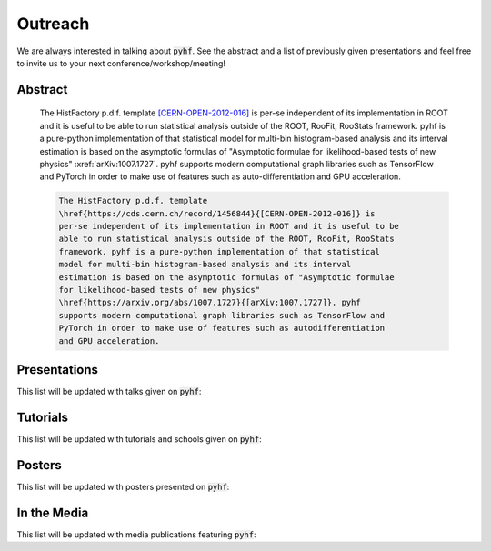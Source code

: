 Outreach
========

We are always interested in talking about :code:`pyhf`. See the abstract and a list of previously given presentations and feel free to invite us to your next conference/workshop/meeting!

Abstract
--------

    The HistFactory p.d.f. template `[CERN-OPEN-2012-016]
    <https://cds.cern.ch/record/1456844>`_ is per-se independent of its
    implementation in ROOT and it is useful to be able to run statistical
    analysis outside of the ROOT, RooFit, RooStats framework. pyhf is a
    pure-python implementation of that statistical model for multi-bin
    histogram-based analysis and its interval estimation is based on the
    asymptotic formulas of "Asymptotic formulae for likelihood-based tests of
    new physics" :xref:`arXiv:1007.1727`.  pyhf
    supports modern computational graph libraries such as TensorFlow and
    PyTorch in order to make use of features such as auto-differentiation and
    GPU acceleration.


    .. code-block:: latex

        The HistFactory p.d.f. template
        \href{https://cds.cern.ch/record/1456844}{[CERN-OPEN-2012-016]} is
        per-se independent of its implementation in ROOT and it is useful to be
        able to run statistical analysis outside of the ROOT, RooFit, RooStats
        framework. pyhf is a pure-python implementation of that statistical
        model for multi-bin histogram-based analysis and its interval
        estimation is based on the asymptotic formulas of "Asymptotic formulae
        for likelihood-based tests of new physics"
        \href{https://arxiv.org/abs/1007.1727}{[arXiv:1007.1727]}. pyhf
        supports modern computational graph libraries such as TensorFlow and
        PyTorch in order to make use of features such as autodifferentiation
        and GPU acceleration.


Presentations
-------------

This list will be updated with talks given on :code:`pyhf`:

.. bibliography:: bib/talks.bib
   :list: bullet
   :all:
   :style: plain

Tutorials
---------

This list will be updated with tutorials and schools given on :code:`pyhf`:

.. bibliography:: bib/tutorials.bib
   :list: bullet
   :all:
   :style: plain


Posters
-------

This list will be updated with posters presented on :code:`pyhf`:

.. bibliography:: bib/posters.bib
   :list: bullet
   :all:
   :style: plain

In the Media
------------

This list will be updated with media publications featuring :code:`pyhf`:

.. bibliography:: bib/media.bib
   :list: bullet
   :all:
   :style: plain
